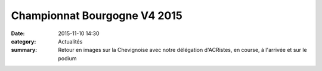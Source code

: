 Championnat Bourgogne V4 2015
=============================

:date: 2015-11-10 14:30
:category: Actualités
:summary: Retour en images sur la Chevignoise avec notre délégation d'ACRistes, en course, à l'arrivée et sur le podium

.. image:: http://assets.acr-dijon.org/6302.jpg
.. image:: http://assets.acr-dijon.org/6306.jpg
.. image:: http://assets.acr-dijon.org/6310.jpg
.. image:: http://assets.acr-dijon.org/6312.jpg
.. image:: http://assets.acr-dijon.org/6351.jpg
.. image:: http://assets.acr-dijon.org/6389.jpg
.. image:: http://assets.acr-dijon.org/6392.jpg
.. image:: http://assets.acr-dijon.org/6397.jpg
.. image:: http://assets.acr-dijon.org/6405.jpg
.. image:: http://assets.acr-dijon.org/6424.jpg
.. image:: http://assets.acr-dijon.org/6852.jpg
.. image:: http://assets.acr-dijon.org/6855.jpg
.. image:: http://assets.acr-dijon.org/6870.jpg
.. image:: http://assets.acr-dijon.org/6884.jpg
.. image:: http://assets.acr-dijon.org/7146.jpg
.. image:: http://assets.acr-dijon.org/7196.jpg
.. image:: http://assets.acr-dijon.org/7423.jpg
.. image:: http://assets.acr-dijon.org/7506.jpg
.. image:: http://assets.acr-dijon.org/7569.jpg
.. image:: http://assets.acr-dijon.org/7612.jpg
.. image:: http://assets.acr-dijon.org/7615.jpg
.. image:: http://assets.acr-dijon.org/7620.jpg
.. image:: http://assets.acr-dijon.org/7640.jpg
.. image:: http://assets.acr-dijon.org/7663.jpg
